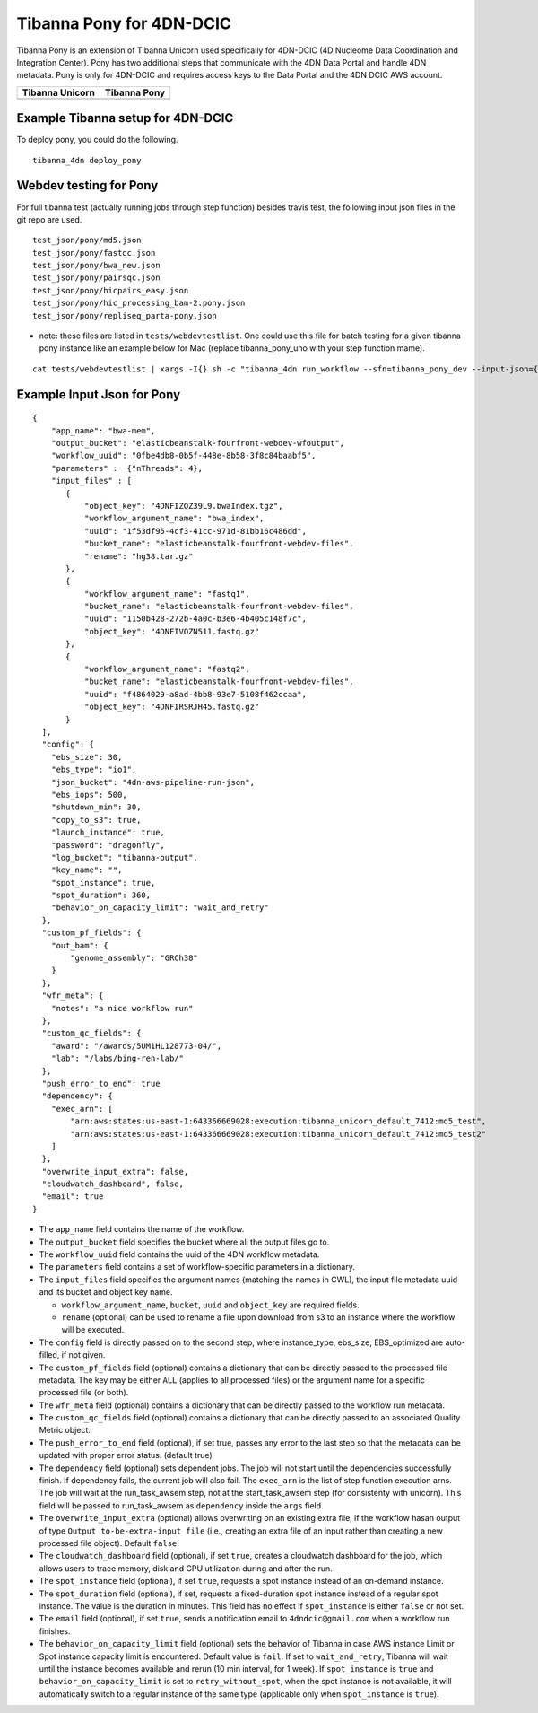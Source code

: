 =========================
Tibanna Pony for 4DN-DCIC
=========================

Tibanna Pony is an extension of Tibanna Unicorn used specifically for 4DN-DCIC (4D Nucleome Data Coordination and Integration Center). Pony has two additional steps that communicate with the 4DN Data Portal and handle 4DN metadata. Pony is only for 4DN-DCIC and requires access keys to the Data Portal and the 4DN DCIC AWS account.


=================  ==================
 Tibanna Unicorn    Tibanna Pony
=================  ==================
|tibanna_unicorn|  |tibanna_pony|
=================  ==================

.. |tibanna_unicorn| image:: images/screenshot_tibanna_unicorn.png
.. |tibanna_pony| image:: images/screenshot_tibanna_pony.png


Example Tibanna setup for 4DN-DCIC
----------------------------------

To deploy pony, you could do the following.

::

    tibanna_4dn deploy_pony




Webdev testing for Pony
-----------------------

For full tibanna test (actually running jobs through step function) besides travis test, the following input json files in the git repo are used.

::

    test_json/pony/md5.json  
    test_json/pony/fastqc.json
    test_json/pony/bwa_new.json
    test_json/pony/pairsqc.json
    test_json/pony/hicpairs_easy.json
    test_json/pony/hic_processing_bam-2.pony.json
    test_json/pony/repliseq_parta-pony.json

- note: these files are listed in ``tests/webdevtestlist``. One could use this file for batch testing for a given tibanna pony instance like an example below for Mac (replace tibanna_pony_uno with your step function mame).



::

    cat tests/webdevtestlist | xargs -I{} sh -c "tibanna_4dn run_workflow --sfn=tibanna_pony_dev --input-json={}"

Example Input Json for Pony
---------------------------

::

    {
        "app_name": "bwa-mem",
        "output_bucket": "elasticbeanstalk-fourfront-webdev-wfoutput",
        "workflow_uuid": "0fbe4db8-0b5f-448e-8b58-3f8c84baabf5",
        "parameters" :  {"nThreads": 4},
        "input_files" : [
           {
               "object_key": "4DNFIZQZ39L9.bwaIndex.tgz",
               "workflow_argument_name": "bwa_index",
               "uuid": "1f53df95-4cf3-41cc-971d-81bb16c486dd",
               "bucket_name": "elasticbeanstalk-fourfront-webdev-files",
               "rename": "hg38.tar.gz"
           },
           {
               "workflow_argument_name": "fastq1",
               "bucket_name": "elasticbeanstalk-fourfront-webdev-files",
               "uuid": "1150b428-272b-4a0c-b3e6-4b405c148f7c",
               "object_key": "4DNFIVOZN511.fastq.gz"
           },
           {
               "workflow_argument_name": "fastq2",
               "bucket_name": "elasticbeanstalk-fourfront-webdev-files",
               "uuid": "f4864029-a8ad-4bb8-93e7-5108f462ccaa",
               "object_key": "4DNFIRSRJH45.fastq.gz"
           }
      ],
      "config": {
        "ebs_size": 30,
        "ebs_type": "io1",
        "json_bucket": "4dn-aws-pipeline-run-json",
        "ebs_iops": 500,
        "shutdown_min": 30,
        "copy_to_s3": true,
        "launch_instance": true,
        "password": "dragonfly",
        "log_bucket": "tibanna-output",
        "key_name": "",
        "spot_instance": true,
        "spot_duration": 360,
        "behavior_on_capacity_limit": "wait_and_retry"
      },
      "custom_pf_fields": {
        "out_bam": {
            "genome_assembly": "GRCh38"
        }
      },
      "wfr_meta": {
        "notes": "a nice workflow run"
      },
      "custom_qc_fields": {
        "award": "/awards/5UM1HL128773-04/",
        "lab": "/labs/bing-ren-lab/"
      },
      "push_error_to_end": true
      "dependency": {
        "exec_arn": [
            "arn:aws:states:us-east-1:643366669028:execution:tibanna_unicorn_default_7412:md5_test",
            "arn:aws:states:us-east-1:643366669028:execution:tibanna_unicorn_default_7412:md5_test2"
        ]
      },
      "overwrite_input_extra": false,
      "cloudwatch_dashboard", false,
      "email": true
    }

- The ``app_name`` field contains the name of the workflow.
- The ``output_bucket`` field specifies the bucket where all the output files go to.
- The ``workflow_uuid`` field contains the uuid of the 4DN workflow metadata.
- The ``parameters`` field contains a set of workflow-specific parameters in a dictionary.
- The ``input_files`` field specifies the argument names (matching the names in CWL), the input file metadata uuid and its bucket and object key name.

  - ``workflow_argument_name``, ``bucket``, ``uuid`` and ``object_key`` are required fields.
  - ``rename`` (optional) can be used to rename a file upon download from s3 to an instance where the workflow will be executed.

- The ``config`` field is directly passed on to the second step, where instance_type, ebs_size, EBS_optimized are auto-filled, if not given.
- The ``custom_pf_fields`` field (optional) contains a dictionary that can be directly passed to the processed file metadata. The key may be either ``ALL`` (applies to all processed files) or the argument name for a specific processed file (or both).
- The ``wfr_meta`` field (optional) contains a dictionary that can be directly passed to the workflow run metadata.
- The ``custom_qc_fields`` field (optional) contains a dictionary that can be directly passed to an associated Quality Metric object.
- The ``push_error_to_end`` field (optional), if set true, passes any error to the last step so that the metadata can be updated with proper error status. (default true)
- The ``dependency`` field (optional) sets dependent jobs. The job will not start until the dependencies successfully finish. If dependency fails, the current job will also fail. The ``exec_arn`` is the list of step function execution arns. The job will wait at the run_task_awsem step, not at the start_task_awsem step (for consistenty with unicorn). This field will be passed to run_task_awsem as ``dependency`` inside the ``args`` field.
- The ``overwrite_input_extra`` (optional) allows overwriting on an existing extra file, if the workflow hasan output of type ``Output to-be-extra-input file`` (i.e., creating an extra file of an input rather than creating a new processed file object). Default ``false``.
- The ``cloudwatch_dashboard`` field (optional), if set ``true``, creates a cloudwatch dashboard for the job, which allows users to trace memory, disk and CPU utilization during and after the run.
- The ``spot_instance`` field (optional), if set ``true``, requests a spot instance instead of an on-demand instance.
- The ``spot_duration`` field (optional), if set, requests a fixed-duration spot instance instead of a regular spot instance. The value is the duration in minutes. This field has no effect if ``spot_instance`` is either ``false`` or not set.
- The ``email`` field (optional), if set ``true``, sends a notification email to ``4dndcic@gmail.com`` when a workflow run finishes.
- The ``behavior_on_capacity_limit`` field (optional) sets the behavior of Tibanna in case AWS instance Limit or Spot instance capacity limit is encountered. Default value is ``fail``. If set to ``wait_and_retry``, Tibanna will wait until the instance becomes available and rerun (10 min interval, for 1 week). If ``spot_instance`` is ``true`` and ``behavior_on_capacity_limit`` is set to ``retry_without_spot``, when the spot instance is not available, it will automatically switch to a regular instance of the same type (applicable only when ``spot_instance`` is ``true``).

